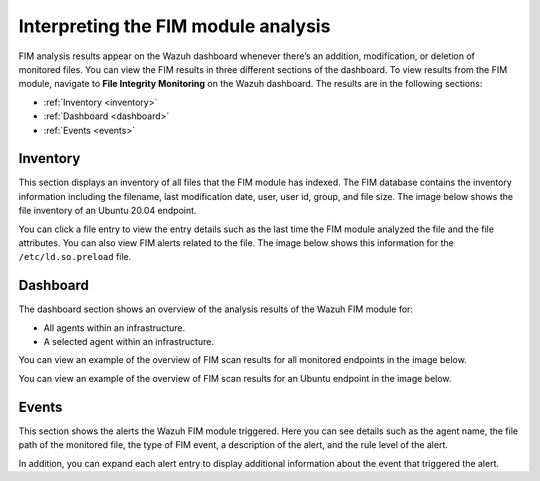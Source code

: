 .. Copyright (C) 2015, Wazuh, Inc.

.. meta::
  :description: FIM analysis results appear on the Wazuh dashboard whenever there’s an addition, modification, or deletion of monitored files. Learn more about it in this section. 
  
Interpreting the FIM module analysis
====================================

FIM analysis results appear on the Wazuh dashboard whenever there’s an addition, modification, or deletion of monitored files. You can view the FIM results in three different sections of the dashboard. To view results from the FIM module, navigate to **File Integrity Monitoring** on the Wazuh dashboard. The results are in the following sections:

- :ref:`Inventory <inventory>` 
- :ref:`Dashboard <dashboard>`
- :ref:`Events <events>`

.. _inventory:

Inventory 
---------

This section displays an inventory of all files that the FIM module has indexed. The FIM database contains the inventory information including the filename, last modification date, user, user id, group, and file size. The image below shows the file inventory of an Ubuntu 20.04 endpoint.

.. thumbnail:: /images/manual/fim/inventory.png
  :title: Inventory
  :alt: Inventory
  :align: center
  :width: 80%

You can click a file entry to view the entry details such as the last time the FIM module analyzed the file and the file attributes. You can also view FIM alerts related to the file. The image below shows this information for the ``/etc/ld.so.preload`` file.

.. thumbnail:: /images/manual/fim/entry-details.png
  :title: Entry details
  :alt: Entry details
  :align: center
  :width: 80%

.. _dashboard:

Dashboard
---------

The dashboard section shows an overview of the analysis results of the Wazuh FIM module for:

- All agents within an infrastructure.
- A selected agent within an infrastructure.

You can view an example of the overview of FIM scan results for all monitored endpoints in the image below. 

.. thumbnail:: /images/manual/fim/dashboard.png
  :title: Dashboard
  :alt: Dashboard
  :align: center
  :width: 80%

You can view an example of the overview of FIM scan results for an Ubuntu endpoint in the image below. 

.. thumbnail:: /images/manual/fim/fim-overview.png
  :title: Overview of FIM scan results
  :alt: Overview of FIM scan results
  :align: center
  :width: 80%

.. _events:

Events
------

This section shows the alerts the Wazuh FIM module triggered. Here you can see details such as the agent name, the file path of the monitored file, the type of FIM event, a description of the alert, and the rule level of the alert.

.. thumbnail:: /images/manual/fim/events.png
  :title: Events
  :alt: Events
  :align: center
  :width: 80%

In addition, you can expand each alert entry to display additional information about the event that triggered the alert.

.. thumbnail:: /images/manual/fim/expanded-alert-entry.png
  :title: Expanded alert entry
  :alt: Expanded alert entry
  :align: center
  :width: 80%